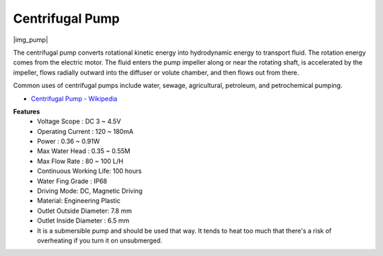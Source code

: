 .. _cpn_pump:

Centrifugal Pump
================

|img_pump|

The centrifugal pump converts rotational kinetic energy into hydrodynamic energy to transport fluid. The rotation energy comes from the electric motor. The fluid enters the pump impeller along or near the rotating shaft, is accelerated by the impeller, flows radially outward into the diffuser or volute chamber, and then flows out from there.

Common uses of centrifugal pumps include water, sewage, agricultural, petroleum, and petrochemical pumping.


* `Centrifugal Pump - Wikipedia <https://en.wikipedia.org/wiki/Centrifugal_pump>`_

**Features**
    * Voltage Scope : DC 3 ~ 4.5V
    * Operating Current : 120 ~ 180mA
    * Power : 0.36 ~ 0.91W
    * Max Water Head : 0.35 ~ 0.55M
    * Max Flow Rate : 80 ~ 100 L/H
    * Continuous Working Life: 100 hours
    * Water Fing Grade : IP68
    * Driving Mode: DC, Magnetic Driving
    * Material: Engineering Plastic
    * Outlet Outside Diameter: 7.8 mm
    * Outlet Inside Diameter : 6.5 mm
    * It is a submersible pump and should be used that way. It tends to heat too much that there's a risk of overheating if you turn it on unsubmerged.